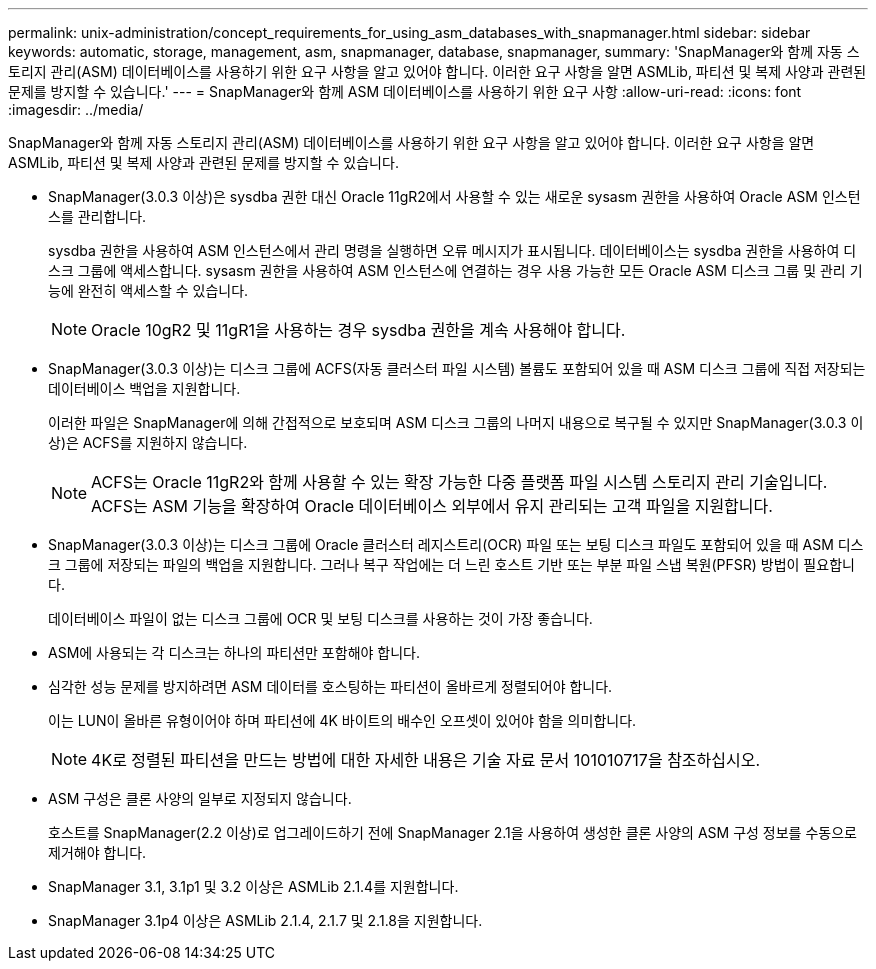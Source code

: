 ---
permalink: unix-administration/concept_requirements_for_using_asm_databases_with_snapmanager.html 
sidebar: sidebar 
keywords: automatic, storage, management, asm, snapmanager, database, snapmanager, 
summary: 'SnapManager와 함께 자동 스토리지 관리(ASM) 데이터베이스를 사용하기 위한 요구 사항을 알고 있어야 합니다. 이러한 요구 사항을 알면 ASMLib, 파티션 및 복제 사양과 관련된 문제를 방지할 수 있습니다.' 
---
= SnapManager와 함께 ASM 데이터베이스를 사용하기 위한 요구 사항
:allow-uri-read: 
:icons: font
:imagesdir: ../media/


[role="lead"]
SnapManager와 함께 자동 스토리지 관리(ASM) 데이터베이스를 사용하기 위한 요구 사항을 알고 있어야 합니다. 이러한 요구 사항을 알면 ASMLib, 파티션 및 복제 사양과 관련된 문제를 방지할 수 있습니다.

* SnapManager(3.0.3 이상)은 sysdba 권한 대신 Oracle 11gR2에서 사용할 수 있는 새로운 sysasm 권한을 사용하여 Oracle ASM 인스턴스를 관리합니다.
+
sysdba 권한을 사용하여 ASM 인스턴스에서 관리 명령을 실행하면 오류 메시지가 표시됩니다. 데이터베이스는 sysdba 권한을 사용하여 디스크 그룹에 액세스합니다. sysasm 권한을 사용하여 ASM 인스턴스에 연결하는 경우 사용 가능한 모든 Oracle ASM 디스크 그룹 및 관리 기능에 완전히 액세스할 수 있습니다.

+

NOTE: Oracle 10gR2 및 11gR1을 사용하는 경우 sysdba 권한을 계속 사용해야 합니다.

* SnapManager(3.0.3 이상)는 디스크 그룹에 ACFS(자동 클러스터 파일 시스템) 볼륨도 포함되어 있을 때 ASM 디스크 그룹에 직접 저장되는 데이터베이스 백업을 지원합니다.
+
이러한 파일은 SnapManager에 의해 간접적으로 보호되며 ASM 디스크 그룹의 나머지 내용으로 복구될 수 있지만 SnapManager(3.0.3 이상)은 ACFS를 지원하지 않습니다.

+

NOTE: ACFS는 Oracle 11gR2와 함께 사용할 수 있는 확장 가능한 다중 플랫폼 파일 시스템 스토리지 관리 기술입니다. ACFS는 ASM 기능을 확장하여 Oracle 데이터베이스 외부에서 유지 관리되는 고객 파일을 지원합니다.

* SnapManager(3.0.3 이상)는 디스크 그룹에 Oracle 클러스터 레지스트리(OCR) 파일 또는 보팅 디스크 파일도 포함되어 있을 때 ASM 디스크 그룹에 저장되는 파일의 백업을 지원합니다. 그러나 복구 작업에는 더 느린 호스트 기반 또는 부분 파일 스냅 복원(PFSR) 방법이 필요합니다.
+
데이터베이스 파일이 없는 디스크 그룹에 OCR 및 보팅 디스크를 사용하는 것이 가장 좋습니다.

* ASM에 사용되는 각 디스크는 하나의 파티션만 포함해야 합니다.
* 심각한 성능 문제를 방지하려면 ASM 데이터를 호스팅하는 파티션이 올바르게 정렬되어야 합니다.
+
이는 LUN이 올바른 유형이어야 하며 파티션에 4K 바이트의 배수인 오프셋이 있어야 함을 의미합니다.

+

NOTE: 4K로 정렬된 파티션을 만드는 방법에 대한 자세한 내용은 기술 자료 문서 101010717을 참조하십시오.

* ASM 구성은 클론 사양의 일부로 지정되지 않습니다.
+
호스트를 SnapManager(2.2 이상)로 업그레이드하기 전에 SnapManager 2.1을 사용하여 생성한 클론 사양의 ASM 구성 정보를 수동으로 제거해야 합니다.

* SnapManager 3.1, 3.1p1 및 3.2 이상은 ASMLib 2.1.4를 지원합니다.
* SnapManager 3.1p4 이상은 ASMLib 2.1.4, 2.1.7 및 2.1.8을 지원합니다.


